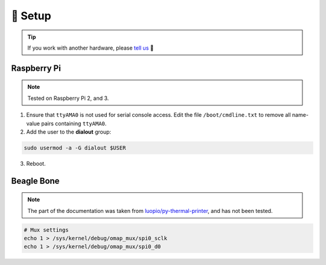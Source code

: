 ========
🔭 Setup
========

.. tip::

    If you work with another hardware, please `tell us <https://github.com/BoboTiG/thermalprinter/issues>`_ 🤗

Raspberry Pi
============

.. note::

    Tested on Raspberry Pi 2, and 3.

1. Ensure that ``ttyAMA0`` is not used for serial console access. Edit the file ``/boot/cmdline.txt`` to remove all name-value pairs containing ``ttyAMA0``.
2. Add the user to the **dialout** group:

.. code-block:: bash

    sudo usermod -a -G dialout $USER

3. Reboot.

Beagle Bone
===========

.. note::

    The part of the documentation was taken from `luopio/py-thermal-printer  <https://github.com/luopio/py-thermal-printer/blob/master/printer.py#L17>`_, and has not been tested.

.. code-block:: bash

    # Mux settings
    echo 1 > /sys/kernel/debug/omap_mux/spi0_sclk
    echo 1 > /sys/kernel/debug/omap_mux/spi0_d0
